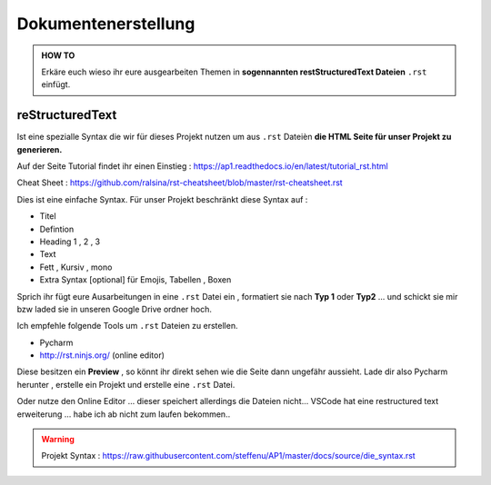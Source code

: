 Dokumentenerstellung
====================

.. admonition:: HOW TO

    Erkäre euch wieso ihr eure ausgearbeiten Themen in
    **sogennannten restStructuredText Dateien** ``.rst`` einfügt.




reStructuredText
******************

Ist eine spezialle Syntax die wir für dieses Projekt nutzen um aus ``.rst`` Dateièn
**die HTML Seite für unser Projekt zu generieren.**

.. image:: https://i.imgur.com/nLSjhMy.png
   :alt:  IMAGE SYNTAX von URL
   :scale: 100


Auf  der Seite  Tutorial findet ihr einen Einstieg :
https://ap1.readthedocs.io/en/latest/tutorial_rst.html

Cheat Sheet : https://github.com/ralsina/rst-cheatsheet/blob/master/rst-cheatsheet.rst

Dies ist eine einfache Syntax.
Für unser Projekt beschränkt diese Syntax auf :

* Titel
* Defintion
* Heading 1 , 2 , 3
* Text
* Fett , Kursiv , mono
* Extra Syntax [optional]  für Emojis, Tabellen , Boxen

Sprich ihr fügt eure Ausarbeitungen in eine ``.rst`` Datei ein , formatiert sie
nach **Typ 1** oder **Typ2** ... und schickt sie mir bzw laded sie in unseren Google Drive ordner
hoch.


Ich empfehle folgende Tools um ``.rst`` Dateien zu erstellen.

* Pycharm
* http://rst.ninjs.org/  (online editor)

Diese besitzen ein **Preview** , so könnt ihr direkt sehen wie die Seite dann ungefähr aussieht.
Lade dir also Pycharm herunter , erstelle ein Projekt und erstelle eine ``.rst`` Datei.

Oder nutze den Online Editor ... dieser speichert allerdings die Dateien nicht...
VSCode hat  eine restructured text erweiterung ... habe ich
ab nicht zum laufen bekommen..




.. warning::
    Projekt Syntax : https://raw.githubusercontent.com/steffenu/AP1/master/docs/source/die_syntax.rst


